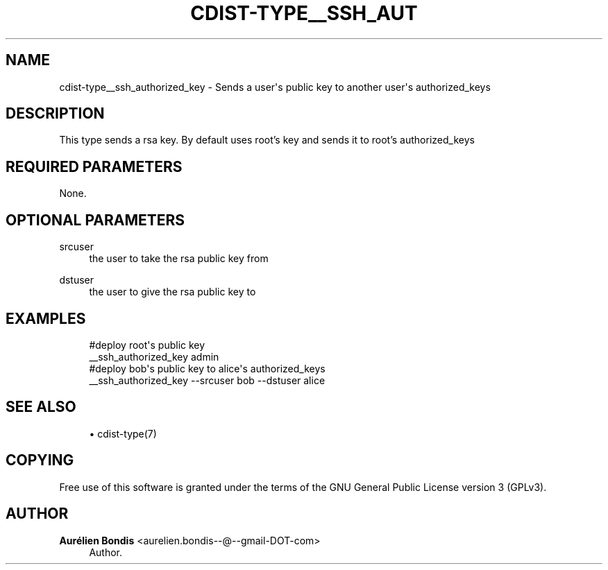 '\" t
.\"     Title: cdist-type__ssh_authorized_key
.\"    Author: Aurélien Bondis <aurelien.bondis--@--gmail-DOT-com>
.\" Generator: DocBook XSL Stylesheets v1.77.1 <http://docbook.sf.net/>
.\"      Date: 10/31/2012
.\"    Manual: \ \&
.\"    Source: \ \&
.\"  Language: English
.\"
.TH "CDIST\-TYPE__SSH_AUT" "7" "10/31/2012" "\ \&" "\ \&"
.\" -----------------------------------------------------------------
.\" * Define some portability stuff
.\" -----------------------------------------------------------------
.\" ~~~~~~~~~~~~~~~~~~~~~~~~~~~~~~~~~~~~~~~~~~~~~~~~~~~~~~~~~~~~~~~~~
.\" http://bugs.debian.org/507673
.\" http://lists.gnu.org/archive/html/groff/2009-02/msg00013.html
.\" ~~~~~~~~~~~~~~~~~~~~~~~~~~~~~~~~~~~~~~~~~~~~~~~~~~~~~~~~~~~~~~~~~
.ie \n(.g .ds Aq \(aq
.el       .ds Aq '
.\" -----------------------------------------------------------------
.\" * set default formatting
.\" -----------------------------------------------------------------
.\" disable hyphenation
.nh
.\" disable justification (adjust text to left margin only)
.ad l
.\" -----------------------------------------------------------------
.\" * MAIN CONTENT STARTS HERE *
.\" -----------------------------------------------------------------
.SH "NAME"
cdist-type__ssh_authorized_key \- Sends a user\*(Aqs public key to another user\*(Aqs authorized_keys
.SH "DESCRIPTION"
.sp
This type sends a rsa key\&. By default uses root\(cqs key and sends it to root\(cqs authorized_keys
.SH "REQUIRED PARAMETERS"
.sp
None\&.
.SH "OPTIONAL PARAMETERS"
.PP
srcuser
.RS 4
the user to take the rsa public key from
.RE
.PP
dstuser
.RS 4
the user to give the rsa public key to
.RE
.SH "EXAMPLES"
.sp
.if n \{\
.RS 4
.\}
.nf
#deploy root\*(Aqs public key
__ssh_authorized_key admin
#deploy bob\*(Aqs public key to alice\*(Aqs authorized_keys
__ssh_authorized_key \-\-srcuser bob \-\-dstuser alice
.fi
.if n \{\
.RE
.\}
.SH "SEE ALSO"
.sp
.RS 4
.ie n \{\
\h'-04'\(bu\h'+03'\c
.\}
.el \{\
.sp -1
.IP \(bu 2.3
.\}
cdist\-type(7)
.RE
.SH "COPYING"
.sp
Free use of this software is granted under the terms of the GNU General Public License version 3 (GPLv3)\&.
.SH "AUTHOR"
.PP
\fBAurélien Bondis\fR <\&aurelien\&.bondis\-\-@\-\-gmail\-DOT\-com\&>
.RS 4
Author.
.RE
